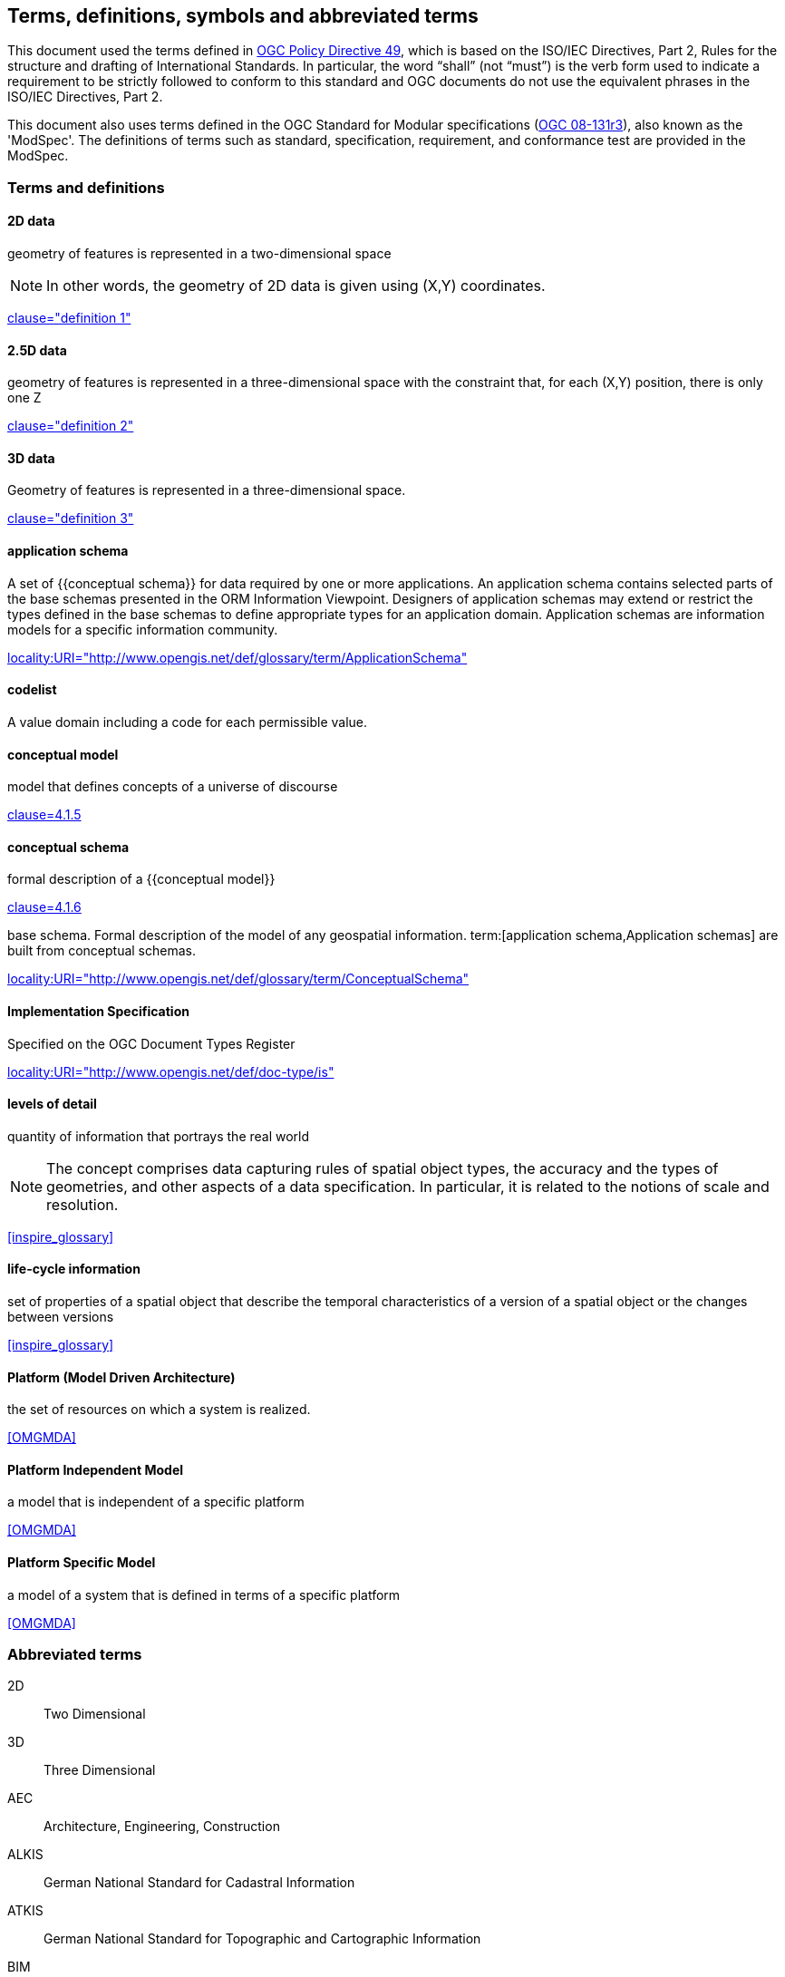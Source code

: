 
== Terms, definitions, symbols and abbreviated terms

This document used the terms defined in https://portal.ogc.org/public_ogc/directives/directives.php[OGC Policy Directive 49], which is based on the ISO/IEC Directives, Part 2, Rules for the structure and drafting of International Standards. In particular, the word “shall” (not “must”) is the verb form used to indicate a requirement to be strictly followed to conform to this standard and OGC documents do not use the equivalent phrases in the ISO/IEC Directives, Part 2.

This document also uses terms defined in the OGC Standard for Modular specifications (https://portal.opengeospatial.org/files/?artifact_id=34762[OGC 08-131r3]), also known as the 'ModSpec'. The definitions of terms such as standard, specification, requirement, and conformance test are provided in the ModSpec.

=== Terms and definitions

==== 2D data

geometry of features is represented in a two-dimensional space

NOTE: In other words, the geometry of 2D data is given using (X,Y) coordinates.

[.source]
<<inspirebu,clause="definition 1">>

==== 2.5D data

geometry of features is represented in a three-dimensional space with the constraint that, for each (X,Y) position, there is only one Z

[.source]
<<inspirebu,clause="definition 2">>

==== 3D data

Geometry of features is represented in a three-dimensional space.

[.source]
<<inspirebu,clause="definition 3">>

==== application schema

A set of {{conceptual schema}} for data required by one or more applications. An application schema contains selected parts of the base schemas presented in the ORM Information Viewpoint. Designers of application schemas may extend or restrict the types defined in the base schemas to define appropriate types for an application domain. Application schemas are information models for a specific information community.

[.source]
<<OGCDR,locality:URI="http://www.opengis.net/def/glossary/term/ApplicationSchema">>

[[codelist-definition]]
==== codelist

A value domain including a code for each permissible value.

==== conceptual model

model that defines concepts of a universe of discourse

[.source]
<<iso19101-1,clause=4.1.5>>

==== conceptual schema

[.definition]
--
formal description of a {{conceptual model}}

[.source]
<<iso19101-1,clause=4.1.6>>
--

[.definition]
--
base schema. Formal description of the model of any geospatial information. term:[application schema,Application schemas] are built from conceptual schemas.

[.source]
<<OGCDR,locality:URI="http://www.opengis.net/def/glossary/term/ConceptualSchema">>
--

==== Implementation Specification

Specified on the OGC Document Types Register

[.source]
<<OGCDTR,locality:URI="http://www.opengis.net/def/doc-type/is">>

==== levels of detail

quantity of information that portrays the real world

NOTE: The concept comprises data capturing rules of spatial object types, the accuracy and the types of geometries, and other aspects of a data specification. In particular, it is related to the notions of scale and resolution.

[.source]
<<inspire_glossary>>

==== life-cycle information

set of properties of a spatial object that describe the temporal characteristics of a version of a spatial object or the changes between versions

[.source]
<<inspire_glossary>>

==== Platform (Model Driven Architecture)

the set of resources on which a system is realized.

[.source]
<<OMGMDA>>

==== Platform Independent Model

a model that is independent of a specific platform

[.source]
<<OMGMDA>>

==== Platform Specific Model

a model of a system that is defined in terms of a specific platform

[.source]
<<OMGMDA>>


=== Abbreviated terms

2D:: Two Dimensional
3D:: Three Dimensional
AEC:: Architecture, Engineering, Construction
ALKIS:: German National Standard for Cadastral Information
ATKIS:: German National Standard for Topographic and Cartographic Information
BIM:: Building Information Modeling
B-Rep:: Boundary Representation
bSI:: buildingSMART International
CAD:: Computer Aided Design
COLLADA:: Collaborative Design Activity
CSG:: Constructive Solid Geometry
DTM:: Digital Terrain Model
DXF:: Drawing Exchange Format
EuroSDR:: European Spatial Data Research Organisation
ESRI:: Environmental Systems Research Institute
FM:: Facility Management
GDF:: Geographic Data Files
GDI-DE:: Spatial Data Infrastructure Germany (Geodateninfrastruktur Deutschland)
GDI:: NRW Geodata Infrastructure North-Rhine Westphalia
GML:: Geography Markup Language
IAI:: International Alliance for Interoperability (now buildingSMART International (bSI))
IETF:: Internet Engineering Task Force
IFC:: Industry Foundation Classes
IoT:: Internet of Things
ISO:: International Organization for Standardisation
ISO/TC211:: ISO Technical Committee 211
LOD:: Levels of Detail
MQTT:: Message Queuing Telemetry Transport
NBIMS:: National Building Information Model Standard
OASIS:: Organisation for the Advancement of Structured Information Standards
OGC:: Open Geospatial Consortium
OSCRE:: Open Standards Consortium for Real Estate
SIG:: Special Interest Group 3D of the GDI-DE
TIC:: Terrain Intersection Curve
TIN:: Triangulated Irregular Network
UML:: Unified Modeling Language
URI:: Uniform Resource Identifier
VRML:: Virtual Reality Modeling Language
W3C:: World Wide Web Consortium
W3DS:: OGC Web 3D Service
WFS:: OGC Web Feature Service
X3D:: Open Standards XML-enabled 3D file format of the Web 3D Consortium
XML:: Extensible Markup Language
xAL:: OASIS extensible Address Language

